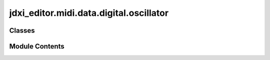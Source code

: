 jdxi_editor.midi.data.digital.oscillator
========================================

.. py:module:: jdxi_editor.midi.data.digital.oscillator

.. autoapi-nested-parse::

   Digital Oscillator



Classes
-------

.. autoapisummary::

   jdxi_editor.midi.data.digital.oscillator.DigitalOscPcmWaveGain
   jdxi_editor.midi.data.digital.oscillator.DigitalOscWave
   jdxi_editor.midi.data.digital.oscillator.DigitalWaveform


Module Contents
---------------

.. py:class:: DigitalOscPcmWaveGain

   Bases: :py:obj:`enum.IntEnum`


   Wave gain values in dB


   .. py:attribute:: DB_MINUS_6
      :value: 0



   .. py:attribute:: DB_0
      :value: 1



   .. py:attribute:: DB_PLUS_6
      :value: 2



   .. py:attribute:: DB_PLUS_12
      :value: 3



.. py:class:: DigitalOscWave

   Bases: :py:obj:`enum.IntEnum`


   Oscillator waveform types


   .. py:attribute:: SAW
      :value: 0



   .. py:attribute:: SQUARE
      :value: 1



   .. py:attribute:: PW_SQUARE
      :value: 2



   .. py:attribute:: TRIANGLE
      :value: 3



   .. py:attribute:: SINE
      :value: 4



   .. py:attribute:: NOISE
      :value: 5



   .. py:attribute:: SUPER_SAW
      :value: 6



   .. py:attribute:: PCM
      :value: 7



   .. py:property:: display_name
      :type: str


      Get display name for the waveform


   .. py:property:: description
      :type: str


      Get full description of the waveform


.. py:class:: DigitalWaveform

   Bases: :py:obj:`enum.Enum`


   Waveform types available on the JD-Xi


   .. py:attribute:: SAW
      :value: 0



   .. py:attribute:: SQUARE
      :value: 1



   .. py:attribute:: PW_SQUARE
      :value: 2



   .. py:attribute:: TRIANGLE
      :value: 3



   .. py:attribute:: SINE
      :value: 4



   .. py:attribute:: NOISE
      :value: 5



   .. py:attribute:: SUPER_SAW
      :value: 6



   .. py:attribute:: PCM
      :value: 7



   .. py:property:: display_name
      :type: str


      Get display name for waveform


   .. py:property:: midi_value
      :type: int


      Get MIDI value for waveform


   .. py:method:: from_midi_value(value: int) -> jdxi_editor.midi.wave.form.Waveform
      :classmethod:


      Create Waveform from MIDI value



